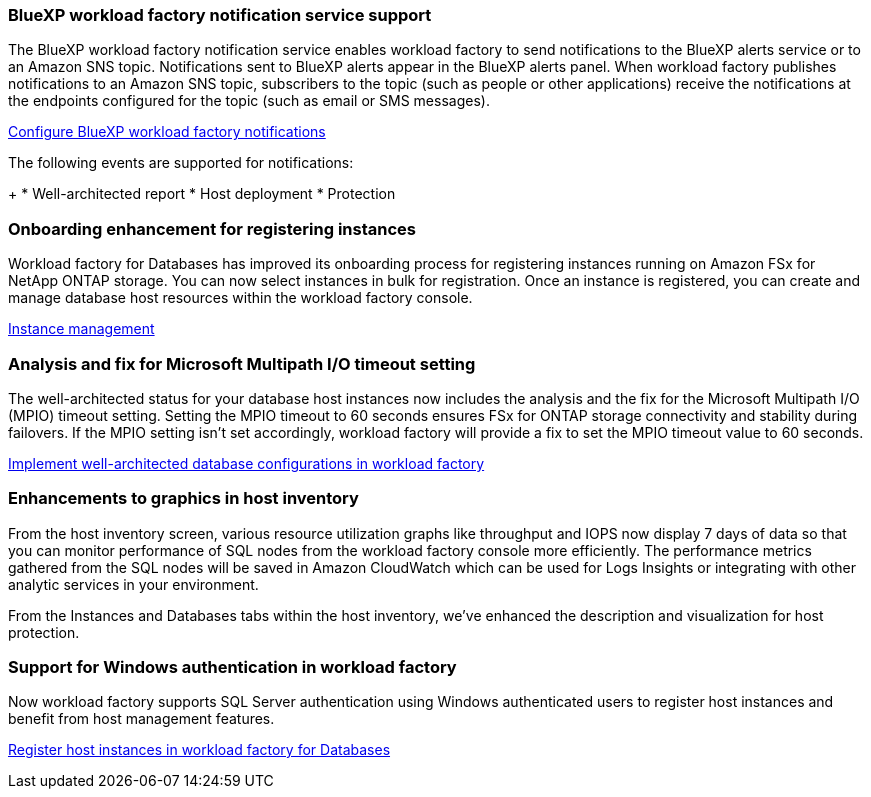 === BlueXP workload factory notification service support
The BlueXP workload factory notification service enables workload factory to send notifications to the BlueXP alerts service or to an Amazon SNS topic. Notifications sent to BlueXP alerts appear in the BlueXP alerts panel. When workload factory publishes notifications to an Amazon SNS topic, subscribers to the topic (such as people or other applications) receive the notifications at the endpoints configured for the topic (such as email or SMS messages).

link:https://docs.netapp.com/us-en/workload-setup-admin/configure-notifications.html[Configure BlueXP workload factory notifications^]

The following events are supported for notifications:
+
* Well-architected report
* Host deployment
* Protection

=== Onboarding enhancement for registering instances

Workload factory for Databases has improved its onboarding process for registering instances running on Amazon FSx for NetApp ONTAP storage. You can now select instances in bulk for registration. Once an instance is registered, you can create and manage database host resources within the workload factory console. 

link:https://docs.netapp.com/us-en/workload-databases/manage-instance.html[Instance management]

=== Analysis and fix for Microsoft Multipath I/O timeout setting

The well-architected status for your database host instances now includes the analysis and the fix for the Microsoft Multipath I/O (MPIO) timeout setting. Setting the MPIO timeout to 60 seconds ensures FSx for ONTAP storage connectivity and stability during failovers. If the MPIO setting isn't set accordingly, workload factory will provide a fix to set the MPIO timeout value to 60 seconds.

link:https://docs.netapp.com/us-en/workload-databases/optimize-configurations.html[Implement well-architected database configurations in workload factory]

=== Enhancements to graphics in host inventory

From the host inventory screen, various resource utilization graphs like throughput and IOPS now display 7 days of data so that you can monitor performance of SQL nodes from the workload factory console more efficiently. The performance metrics gathered from the SQL nodes will be saved in Amazon CloudWatch which can be used for Logs Insights or integrating with other analytic services in your environment.

From the Instances and Databases tabs within the host inventory, we've enhanced the description and visualization for host protection.
 
=== Support for Windows authentication in workload factory

Now workload factory supports SQL Server authentication using Windows authenticated users to register host instances and benefit from host management features. 

link:https://docs.netapp.com/us-en/workload-databases/register-instance.html[Register host instances in workload factory for Databases]